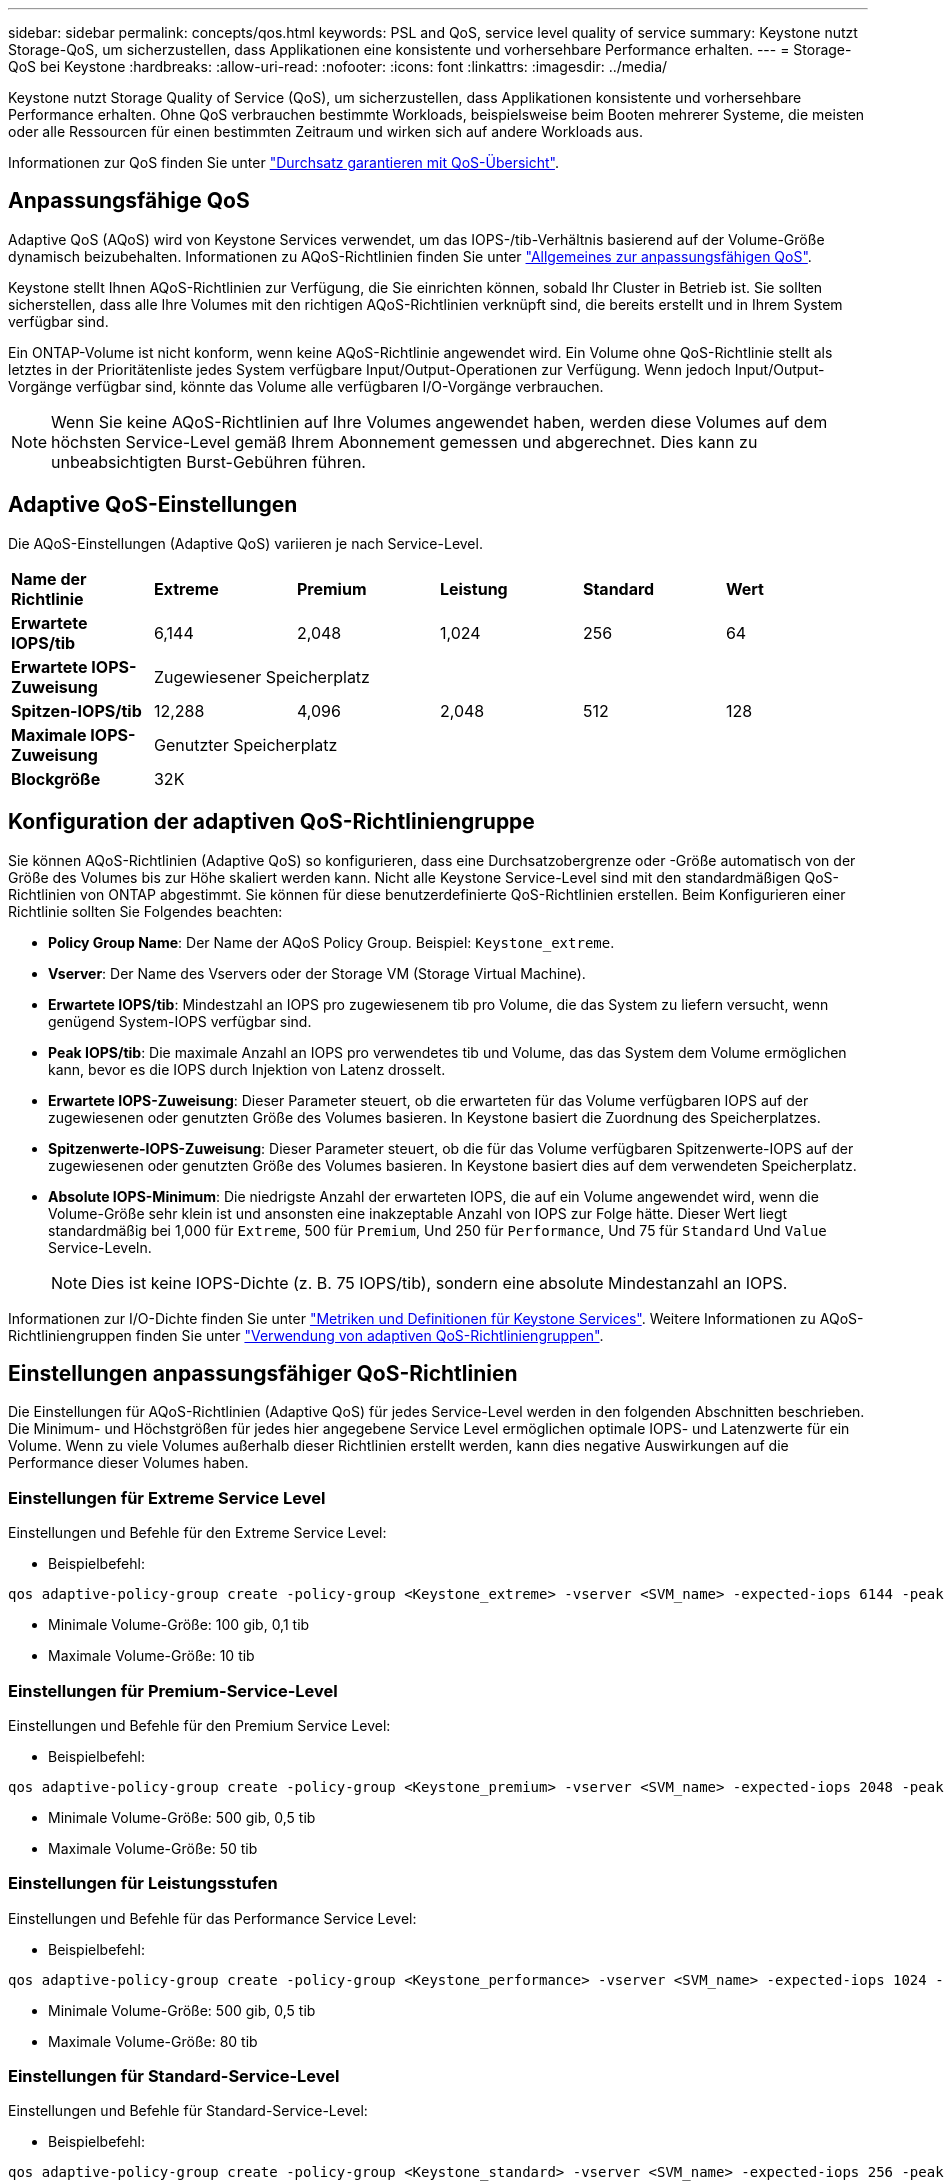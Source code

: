 ---
sidebar: sidebar 
permalink: concepts/qos.html 
keywords: PSL and QoS, service level quality of service 
summary: Keystone nutzt Storage-QoS, um sicherzustellen, dass Applikationen eine konsistente und vorhersehbare Performance erhalten. 
---
= Storage-QoS bei Keystone
:hardbreaks:
:allow-uri-read: 
:nofooter: 
:icons: font
:linkattrs: 
:imagesdir: ../media/


[role="lead"]
Keystone nutzt Storage Quality of Service (QoS), um sicherzustellen, dass Applikationen konsistente und vorhersehbare Performance erhalten. Ohne QoS verbrauchen bestimmte Workloads, beispielsweise beim Booten mehrerer Systeme, die meisten oder alle Ressourcen für einen bestimmten Zeitraum und wirken sich auf andere Workloads aus.

Informationen zur QoS finden Sie unter https://docs.netapp.com/us-en/ontap/performance-admin/guarantee-throughput-qos-task.html["Durchsatz garantieren mit QoS-Übersicht"^].



== Anpassungsfähige QoS

Adaptive QoS (AQoS) wird von Keystone Services verwendet, um das IOPS-/tib-Verhältnis basierend auf der Volume-Größe dynamisch beizubehalten. Informationen zu AQoS-Richtlinien finden Sie unter https://docs.netapp.com/us-en/ontap/performance-admin/guarantee-throughput-qos-task.html#about-adaptive-qos["Allgemeines zur anpassungsfähigen QoS"^].

Keystone stellt Ihnen AQoS-Richtlinien zur Verfügung, die Sie einrichten können, sobald Ihr Cluster in Betrieb ist. Sie sollten sicherstellen, dass alle Ihre Volumes mit den richtigen AQoS-Richtlinien verknüpft sind, die bereits erstellt und in Ihrem System verfügbar sind.

Ein ONTAP-Volume ist nicht konform, wenn keine AQoS-Richtlinie angewendet wird. Ein Volume ohne QoS-Richtlinie stellt als letztes in der Prioritätenliste jedes System verfügbare Input/Output-Operationen zur Verfügung. Wenn jedoch Input/Output-Vorgänge verfügbar sind, könnte das Volume alle verfügbaren I/O-Vorgänge verbrauchen.


NOTE: Wenn Sie keine AQoS-Richtlinien auf Ihre Volumes angewendet haben, werden diese Volumes auf dem höchsten Service-Level gemäß Ihrem Abonnement gemessen und abgerechnet. Dies kann zu unbeabsichtigten Burst-Gebühren führen.



== Adaptive QoS-Einstellungen

Die AQoS-Einstellungen (Adaptive QoS) variieren je nach Service-Level.

|===


| *Name der Richtlinie* | *Extreme* | *Premium* | *Leistung* | *Standard* | *Wert* 


| *Erwartete IOPS/tib* | 6,144 | 2,048 | 1,024 | 256 | 64 


| *Erwartete IOPS-Zuweisung* 5+| Zugewiesener Speicherplatz 


| *Spitzen-IOPS/tib* | 12,288 | 4,096 | 2,048 | 512 | 128 


| *Maximale IOPS-Zuweisung* 5+| Genutzter Speicherplatz 


| *Blockgröße* 5+| 32K 
|===


== Konfiguration der adaptiven QoS-Richtliniengruppe

Sie können AQoS-Richtlinien (Adaptive QoS) so konfigurieren, dass eine Durchsatzobergrenze oder -Größe automatisch von der Größe des Volumes bis zur Höhe skaliert werden kann. Nicht alle Keystone Service-Level sind mit den standardmäßigen QoS-Richtlinien von ONTAP abgestimmt. Sie können für diese benutzerdefinierte QoS-Richtlinien erstellen. Beim Konfigurieren einer Richtlinie sollten Sie Folgendes beachten:

* *Policy Group Name*: Der Name der AQoS Policy Group. Beispiel: `Keystone_extreme`.
* *Vserver*: Der Name des Vservers oder der Storage VM (Storage Virtual Machine).
* *Erwartete IOPS/tib*: Mindestzahl an IOPS pro zugewiesenem tib pro Volume, die das System zu liefern versucht, wenn genügend System-IOPS verfügbar sind.
* *Peak IOPS/tib*: Die maximale Anzahl an IOPS pro verwendetes tib und Volume, das das System dem Volume ermöglichen kann, bevor es die IOPS durch Injektion von Latenz drosselt.
* *Erwartete IOPS-Zuweisung*: Dieser Parameter steuert, ob die erwarteten für das Volume verfügbaren IOPS auf der zugewiesenen oder genutzten Größe des Volumes basieren. In Keystone basiert die Zuordnung des Speicherplatzes.
* *Spitzenwerte-IOPS-Zuweisung*: Dieser Parameter steuert, ob die für das Volume verfügbaren Spitzenwerte-IOPS auf der zugewiesenen oder genutzten Größe des Volumes basieren. In Keystone basiert dies auf dem verwendeten Speicherplatz.
* *Absolute IOPS-Minimum*: Die niedrigste Anzahl der erwarteten IOPS, die auf ein Volume angewendet wird, wenn die Volume-Größe sehr klein ist und ansonsten eine inakzeptable Anzahl von IOPS zur Folge hätte. Dieser Wert liegt standardmäßig bei 1,000 für `Extreme`, 500 für `Premium`, Und 250 für `Performance`, Und 75 für `Standard` Und `Value` Service-Leveln.
+

NOTE: Dies ist keine IOPS-Dichte (z. B. 75 IOPS/tib), sondern eine absolute Mindestanzahl an IOPS.



Informationen zur I/O-Dichte finden Sie unter link:../concepts/metrics.html["Metriken und Definitionen für Keystone Services"]. Weitere Informationen zu AQoS-Richtliniengruppen finden Sie unter https://docs.netapp.com/us-en/ontap/performance-admin/adaptive-qos-policy-groups-task.html["Verwendung von adaptiven QoS-Richtliniengruppen"^].



== Einstellungen anpassungsfähiger QoS-Richtlinien

Die Einstellungen für AQoS-Richtlinien (Adaptive QoS) für jedes Service-Level werden in den folgenden Abschnitten beschrieben. Die Minimum- und Höchstgrößen für jedes hier angegebene Service Level ermöglichen optimale IOPS- und Latenzwerte für ein Volume. Wenn zu viele Volumes außerhalb dieser Richtlinien erstellt werden, kann dies negative Auswirkungen auf die Performance dieser Volumes haben.



=== Einstellungen für Extreme Service Level

Einstellungen und Befehle für den Extreme Service Level:

* Beispielbefehl:


....
qos adaptive-policy-group create -policy-group <Keystone_extreme> -vserver <SVM_name> -expected-iops 6144 -peak-iops 12288 -expected-iops-allocation allocated-space -peak-iops-allocation used-space -block-size 32K -absolute-min-iops 1000
....
* Minimale Volume-Größe: 100 gib, 0,1 tib
* Maximale Volume-Größe: 10 tib




=== Einstellungen für Premium-Service-Level

Einstellungen und Befehle für den Premium Service Level:

* Beispielbefehl:


....
qos adaptive-policy-group create -policy-group <Keystone_premium> -vserver <SVM_name> -expected-iops 2048 -peak-iops 4096 -expected-iops-allocation allocated-space -peak-iops-allocation used-space -block-size 32K -absolute-min-iops 500
....
* Minimale Volume-Größe: 500 gib, 0,5 tib
* Maximale Volume-Größe: 50 tib




=== Einstellungen für Leistungsstufen

Einstellungen und Befehle für das Performance Service Level:

* Beispielbefehl:


....
qos adaptive-policy-group create -policy-group <Keystone_performance> -vserver <SVM_name> -expected-iops 1024 -peak-iops 2048 -expected-iops-allocation allocated-space -peak-iops-allocation used-space -block-size 32K -absolute-min-iops 250
....
* Minimale Volume-Größe: 500 gib, 0,5 tib
* Maximale Volume-Größe: 80 tib




=== Einstellungen für Standard-Service-Level

Einstellungen und Befehle für Standard-Service-Level:

* Beispielbefehl:


....
qos adaptive-policy-group create -policy-group <Keystone_standard> -vserver <SVM_name> -expected-iops 256 -peak-iops 512 -expected-iops-allocation allocated-space -peak-iops-allocation used-space -block-size 32K -absolute-min-iops 75
....
* Minimale Volume-Größe: 1 tib
* Maximale Volume-Größe: 100 tib




=== Einstellungen für Service-Level Wert

Einstellungen und Befehle für die Service-Ebene Wert:

* Beispielbefehl:


....
qos adaptive-policy-group create -policy-group <Keystone_value> -vserver <SVM_name> -expected-iops 64 -peak-iops 128 -expected-iops-allocation allocated-space -peak-iops-allocation used-space -block-size 32K -absolute-min-iops 75
....
* Minimale Volume-Größe: 1 tib
* Maximale Volume-Größe: 100 tib




== Berechnung der Blockgröße

Beachten Sie die folgenden Punkte, bevor Sie die Blockgröße mithilfe der folgenden Einstellungen berechnen:

* IOPS/tib = MB/s/tib geteilt durch (Blockgröße * 1024)
* Blockgröße ist in KB/IO
* TIB = 1024 gib; gib = 1024 MiB; MiB = 1024 KiB; KiB = 1024 Byte; gemäß Basis 2
* TB = 1.000 GB; GB = 1000 MB; MB = 1.000 KB; KB = 1000 Bytes; Stand 10


.Berechnung der Größe des Probenblocks
Zum Berechnen des Durchsatzes für einen Service-Level, z. B. `Extreme` Service-Level:

* Maximale IOPS: 12,288
* Block-Größe pro I/O: 32 KB
* Maximaler Durchsatz = (12288 * 32 * 1024) / (1024*1024) = 384 MBps/tib


Wenn ein Volume über 700 gib der logischen Daten verfügt, beträgt der verfügbare Durchsatz:

`mAximumdurchsatz = 384 * 0.7 = 268,8 MB`
